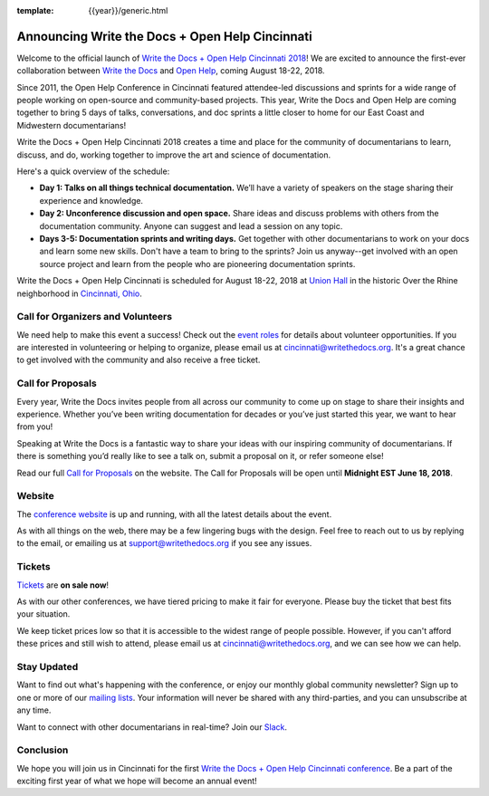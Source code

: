:template: {{year}}/generic.html

.. post:: Apr 26, 2018
   :tags: cincinnati-2018, website, cfp, tickets, open-help

Announcing Write the Docs + Open Help Cincinnati
================================================

Welcome to the official launch of `Write the Docs + Open Help Cincinnati 2018 <https://www.writethedocs.org/conf/cincinnati/2018/>`_! We are excited to announce the first-ever collaboration between `Write the Docs <https://www.writethedocs.org/>`_ and `Open Help <https://conf.openhelp.cc/index.html>`_, coming August 18-22, 2018.

Since 2011, the Open Help Conference in Cincinnati featured attendee-led discussions and sprints for a wide range of people working on open-source and community-based projects. This year, Write the Docs and Open Help are coming together to bring 5 days of talks, conversations, and doc sprints a little closer to home for our East Coast and Midwestern documentarians!

Write the Docs + Open Help Cincinnati 2018 creates a time and place for the community of documentarians to learn, discuss, and do, working together to improve the art and science of documentation.

Here's a quick overview of the schedule:

* **Day 1: Talks on all things technical documentation.** We’ll have a variety of speakers on the stage sharing their experience and knowledge.
* **Day 2: Unconference discussion and open space.** Share ideas and discuss problems with others from the documentation community. Anyone can suggest and lead a session on any topic.
* **Days 3-5: Documentation sprints and writing days.** Get together with other documentarians to work on your docs and learn some new skills. Don't have a team to bring to the sprints? Join us anyway--get involved with an open source project and learn from the people who are pioneering documentation sprints.

Write the Docs + Open Help Cincinnati is scheduled for August 18-22, 2018 at `Union Hall <http://unionhallcincy.com/>`_ in the historic Over the Rhine neighborhood in `Cincinnati, Ohio <https://www.google.com/maps/place/Union+Hall/@39.109885,-84.515631,15z/data=!4m5!3m4!1s0x0:0x3caee5bfc65866b3!8m2!3d39.109885!4d-84.515631>`_.

Call for Organizers and Volunteers
----------------------------------

We need help to make this event a success! Check out the `event roles <https://www.writethedocs.org/organizer-guide/confs/event-roles/>`_ for details about volunteer opportunities. If you are interested in volunteering or helping to organize, please email us at cincinnati@writethedocs.org. It's a great chance to get involved with the community and also receive a free ticket.

Call for Proposals
------------------

Every year, Write the Docs invites people from all across our community to come up on stage to share their insights and experience. Whether you’ve been writing documentation for decades or you’ve just started this year, we want to hear from you!

Speaking at Write the Docs is a fantastic way to share your ideas with our inspiring community of documentarians. If there is something you’d really like to see a talk on, submit a proposal on it, or refer someone else!

Read our full `Call for Proposals <https://www.writethedocs.org/conf/cincinnati/2018/cfp/>`__ on the website.
The Call for Proposals will be open until **Midnight EST June 18, 2018**.

Website
-------

The `conference website <https://www.writethedocs.org/conf/cincinnati/2018/>`_ is up and running, with all the latest details about the event. 

As with all things on the web, there may be a few lingering bugs with the design. Feel free to reach out to us by replying to the email, or emailing us at support@writethedocs.org if you see any issues.

Tickets
-------

`Tickets <https://www.writethedocs.org/conf/cincinnati/2018/tickets/>`_ are **on sale now**!

As with our other conferences, we have tiered pricing to make it fair for everyone. Please buy the ticket that best fits your situation.

We keep ticket prices low so that it is accessible to the widest range of people possible. However, if you can't afford these prices and still wish to attend, please email us at cincinnati@writethedocs.org, and we can see how we can help.

Stay Updated
------------

Want to find out what's happening with the conference, or enjoy our monthly global community newsletter?
Sign up to one or more of our `mailing lists <http://eepurl.com/cdWqc5>`_. Your information will never be shared with any third-parties, and you can unsubscribe at any time.

Want to connect with other documentarians in real-time? Join our `Slack <https://www.writethedocs.org/slack/>`_.

Conclusion
----------

We hope you will join us in Cincinnati for the first `Write the Docs + Open Help Cincinnati conference <https://www.writethedocs.org/conf/cincinnati/2018/>`_. Be a part of the exciting first year of what we hope will become an annual event!
